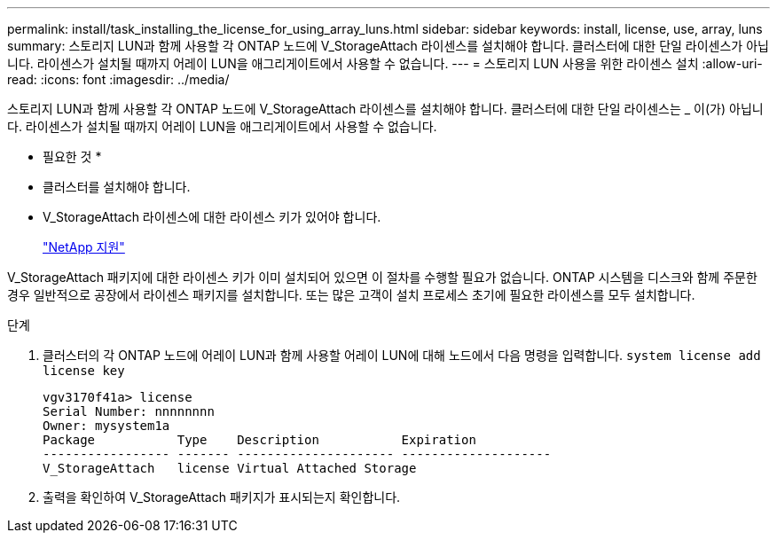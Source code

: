 ---
permalink: install/task_installing_the_license_for_using_array_luns.html 
sidebar: sidebar 
keywords: install, license, use, array, luns 
summary: 스토리지 LUN과 함께 사용할 각 ONTAP 노드에 V_StorageAttach 라이센스를 설치해야 합니다. 클러스터에 대한 단일 라이센스가 아닙니다. 라이센스가 설치될 때까지 어레이 LUN을 애그리게이트에서 사용할 수 없습니다. 
---
= 스토리지 LUN 사용을 위한 라이센스 설치
:allow-uri-read: 
:icons: font
:imagesdir: ../media/


[role="lead"]
스토리지 LUN과 함께 사용할 각 ONTAP 노드에 V_StorageAttach 라이센스를 설치해야 합니다. 클러스터에 대한 단일 라이센스는 _ 이(가) 아닙니다. 라이센스가 설치될 때까지 어레이 LUN을 애그리게이트에서 사용할 수 없습니다.

* 필요한 것 *

* 클러스터를 설치해야 합니다.
* V_StorageAttach 라이센스에 대한 라이센스 키가 있어야 합니다.
+
https://mysupport.netapp.com/site/global/dashboard["NetApp 지원"]



V_StorageAttach 패키지에 대한 라이센스 키가 이미 설치되어 있으면 이 절차를 수행할 필요가 없습니다. ONTAP 시스템을 디스크와 함께 주문한 경우 일반적으로 공장에서 라이센스 패키지를 설치합니다. 또는 많은 고객이 설치 프로세스 초기에 필요한 라이센스를 모두 설치합니다.

.단계
. 클러스터의 각 ONTAP 노드에 어레이 LUN과 함께 사용할 어레이 LUN에 대해 노드에서 다음 명령을 입력합니다. `system license add license key`
+
[listing]
----

vgv3170f41a> license
Serial Number: nnnnnnnn
Owner: mysystem1a
Package           Type    Description           Expiration
----------------- ------- --------------------- --------------------
V_StorageAttach   license Virtual Attached Storage
----
. 출력을 확인하여 V_StorageAttach 패키지가 표시되는지 확인합니다.

